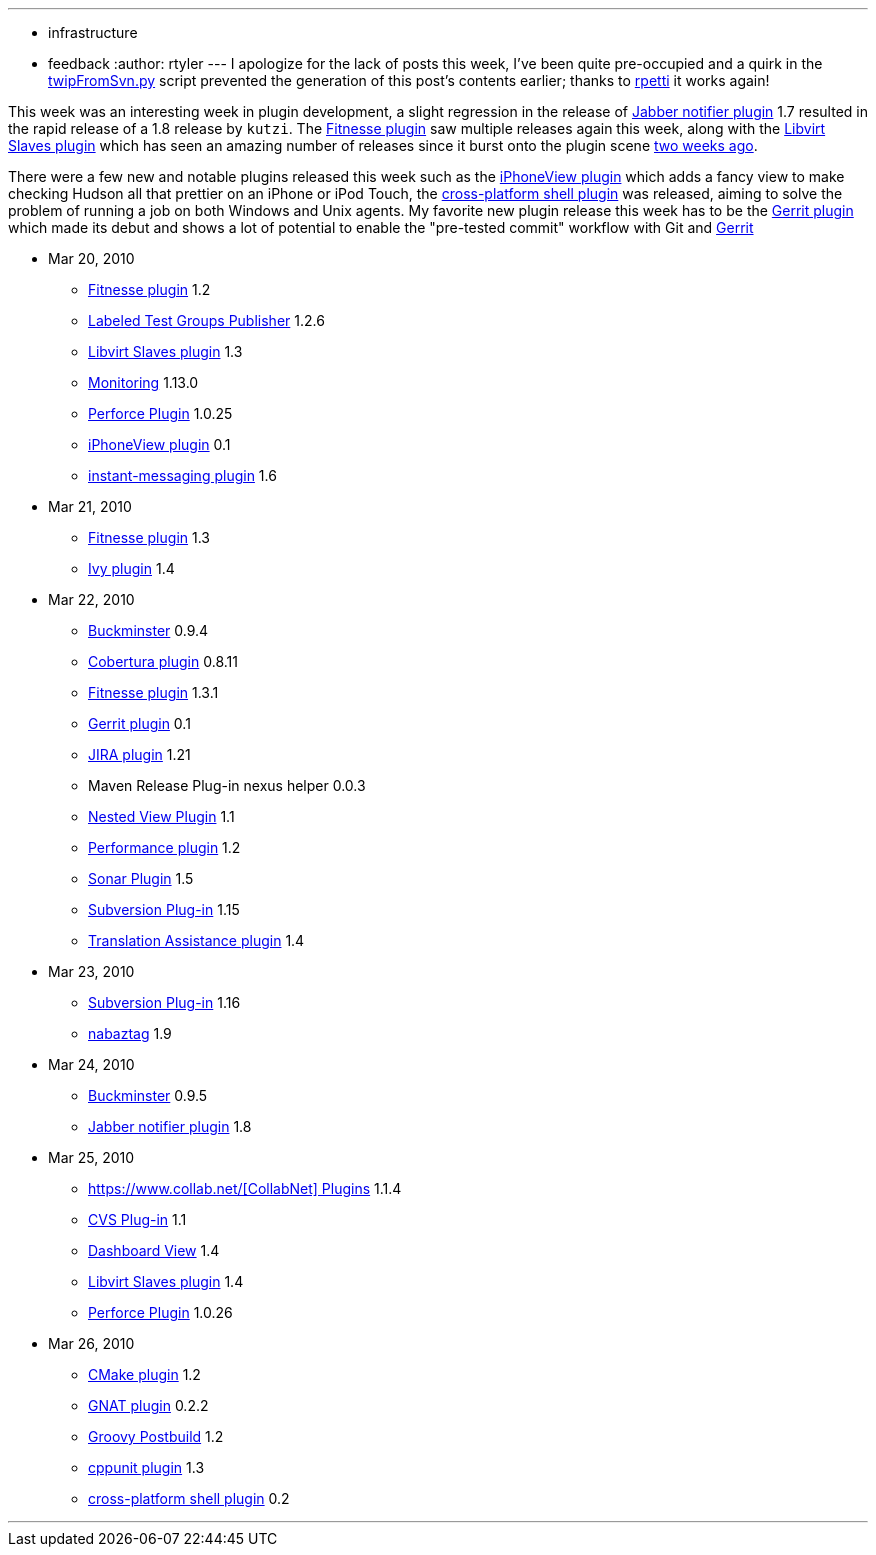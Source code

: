 ---
:layout: post
:title: This Week in Plugins
:nodeid: 166
:created: 1269693900
:tags:
  - infrastructure
  - feedback
:author: rtyler
---
I apologize for the lack of posts this week, I've been quite pre-occupied and a quirk in the https://github.com/rtyler/continuous-blog-tools/blob/master/twipFromSvn.py[twipFromSvn.py] script prevented the generation of this post's contents earlier; thanks to https://twitter.com/rpetti[rpetti] it works again!

This week was an interesting week in plugin development, a slight regression in the release of https://wiki.jenkins.io/display/JENKINS/Jabber+Plugin[Jabber notifier plugin] 1.7 resulted in the rapid release of a 1.8 release by `kutzi`. The https://wiki.jenkins.io/display/JENKINS/Fitnesse+Plugin[Fitnesse plugin] saw multiple releases again this week, along with the https://wiki.jenkins.io/display/JENKINS/Libvirt+Slaves+Plugin[Libvirt Slaves plugin] which has seen an amazing number of releases since it burst onto the plugin scene link:/content/week-plugins-4[two weeks ago].

There were a few new and notable plugins released this week such as the https://wiki.jenkins.io/display/JENKINS/iPhoneView+Plugin[iPhoneView plugin] which adds a fancy view to make checking Hudson all that prettier on an iPhone or iPod Touch, the https://wiki.jenkins.io/display/JENKINS/XShell+Plugin[cross-platform shell plugin] was released, aiming to solve the problem of running a job on both Windows and Unix agents. My favorite new plugin release this week has to be the https://wiki.jenkins.io/display/JENKINS/Gerrit+Plugin[Gerrit plugin] which made its debut and shows a lot of potential to enable the "pre-tested commit" workflow with Git and https://code.google.com/p/gerrit/[Gerrit]

* Mar 20, 2010
 ** https://wiki.jenkins.io/display/JENKINS/Fitnesse+Plugin[Fitnesse plugin] 1.2
 ** https://wiki.jenkins.io/display/JENKINS/LabeledTestGroupsPublisher+Plugin[Labeled Test Groups Publisher] 1.2.6
 ** https://wiki.jenkins.io/display/JENKINS/Libvirt+Slaves+Plugin[Libvirt Slaves plugin] 1.3
 ** https://wiki.jenkins.io/display/JENKINS/Monitoring[Monitoring] 1.13.0
 ** https://wiki.jenkins.io/display/JENKINS/Perforce+Plugin[Perforce Plugin] 1.0.25
 ** https://wiki.jenkins.io/display/JENKINS/iPhoneView+Plugin[iPhoneView plugin] 0.1
 ** https://wiki.jenkins.io/display/JENKINS/Instant+Messaging+Plugin[instant-messaging plugin] 1.6
* Mar 21, 2010
 ** https://wiki.jenkins.io/display/JENKINS/Fitnesse+Plugin[Fitnesse plugin] 1.3
 ** https://wiki.jenkins.io/display/JENKINS/Ivy+Plugin[Ivy plugin] 1.4
* Mar 22, 2010
 ** https://wiki.jenkins.io/display/JENKINS/Buckminster+PlugIn[Buckminster] 0.9.4
 ** https://wiki.jenkins.io/display/JENKINS/Cobertura+Plugin[Cobertura plugin] 0.8.11
 ** https://wiki.jenkins.io/display/JENKINS/Fitnesse+Plugin[Fitnesse plugin] 1.3.1
 ** https://wiki.jenkins.io/display/JENKINS/Gerrit+Plugin[Gerrit plugin] 0.1
 ** https://wiki.jenkins.io/display/JENKINS/JIRA+Plugin[JIRA plugin] 1.21
 ** Maven Release Plug-in nexus helper 0.0.3
 ** https://wiki.jenkins.io/display/JENKINS/Nested+View+Plugin[Nested View Plugin] 1.1
 ** https://wiki.jenkins.io/display/JENKINS/Performance+Plugin[Performance plugin] 1.2
 ** https://wiki.jenkins.io/display/JENKINS/Sonar+Plugin[Sonar Plugin] 1.5
 ** https://wiki.jenkins.io/display/JENKINS/Subversion+Plugin[Subversion Plug-in] 1.15
 ** https://wiki.jenkins.io/display/JENKINS/Translation+Assistance+Plugin[Translation Assistance plugin] 1.4
* Mar 23, 2010
 ** https://wiki.jenkins.io/display/JENKINS/Subversion+Plugin[Subversion Plug-in] 1.16
 ** https://wiki.jenkins.io/display/JENKINS/Nabaztag+Plugin[nabaztag] 1.9
* Mar 24, 2010
 ** https://wiki.jenkins.io/display/JENKINS/Buckminster+PlugIn[Buckminster] 0.9.5
 ** https://wiki.jenkins.io/display/JENKINS/Jabber+Plugin[Jabber notifier plugin] 1.8
* Mar 25, 2010
 ** https://wiki.jenkins.io/display/JENKINS/CollabNet+Plugin[https://www.collab.net/[CollabNet\] Plugins] 1.1.4
 ** https://wiki.jenkins.io/display/JENKINS/CVS+Plugin[CVS Plug-in] 1.1
 ** https://wiki.jenkins.io/display/JENKINS/Dashboard+View[Dashboard View] 1.4
 ** https://wiki.jenkins.io/display/JENKINS/Libvirt+Slaves+Plugin[Libvirt Slaves plugin] 1.4
 ** https://wiki.jenkins.io/display/JENKINS/Perforce+Plugin[Perforce Plugin] 1.0.26
* Mar 26, 2010
 ** https://wiki.jenkins.io/display/JENKINS/cmakebuilder+Plugin[CMake plugin] 1.2
 ** https://wiki.jenkins.io/display/JENKINS/Gnat+Plugin[GNAT plugin] 0.2.2
 ** https://wiki.jenkins.io/display/JENKINS/Groovy+Postbuild+Plugin[Groovy Postbuild] 1.2
 ** https://wiki.jenkins.io/display/JENKINS/CppUnit+Plugin[cppunit plugin] 1.3
 ** https://wiki.jenkins.io/display/JENKINS/XShell+Plugin[cross-platform shell plugin] 0.2

'''
